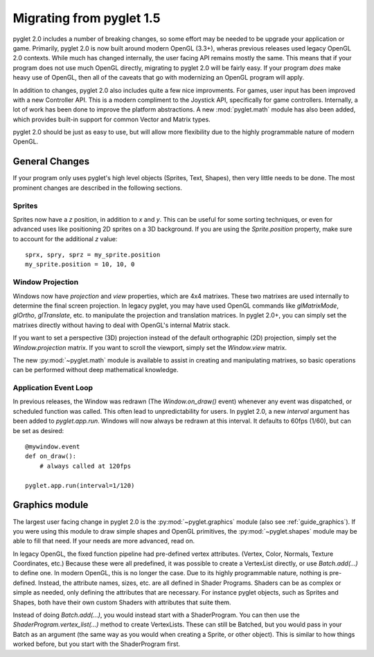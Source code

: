 .. _migration:

Migrating from pyglet 1.5
=========================

pyglet 2.0 includes a number of breaking changes, so some effort may be needed
to be upgrade your application or game. Primarily, pyglet 2.0 is now built
around modern OpenGL (3.3+), wheras previous releases used legacy OpenGL 2.0
contexts. While much has changed internally, the user facing API remains
mostly the same. This means that if your program does not use much OpenGL
directly, migrating to pyglet 2.0 will be fairly easy. If your program *does*
make heavy use of OpenGL, then all of the caveats that go with modernizing an
OpenGL program will apply.

In addition to changes, pyglet 2.0 also includes quite a few nice improvments.
For games, user input has been improved with a new Controller API. This is a
modern compliment to the Joystick API, specifically for game controllers.
Internally, a lot of work has been done to improve the platform abstractions.
A new :mod:`pyglet.math` module has also been added, which provides built-in
support for common Vector and Matrix types.

pyglet 2.0 should be just as easy to use, but will allow more flexibility due
to the highly programmable nature of modern OpenGL.


General Changes
---------------
If your program only uses pyglet's high level objects (Sprites, Text, Shapes),
then very little needs to be done. The most prominent changes are described
in the following sections.

Sprites
^^^^^^^
Sprites now have a `z` position, in addition to `x` and `y`. This can be useful
for some sorting techniques, or even for advanced uses like positioning 2D
sprites on a 3D background. If you are using the `Sprite.position` property,
make sure to account for the additional `z` value::

    sprx, spry, sprz = my_sprite.position
    my_sprite.position = 10, 10, 0


Window Projection
^^^^^^^^^^^^^^^^^
Windows now have `projection` and `view` properties, which are 4x4 matrixes.
These two matrixes are used internally to determine the final screen projection.
In legacy pyglet, you may have used OpenGL commands like `glMatrixMode`,
`glOrtho`, `glTranslate`, etc. to manipulate the projection and translation
matrices. In pyglet 2.0+, you can simply set the matrixes directly without
having to deal with OpenGL's internal Matrix stack.

If you want to set a perspective (3D) projection instead of the default
orthographic (2D) projection, simply set the `Window.projection` matrix.
If you want to scroll the viewport, simply set the `Window.view` matrix.

The new :py:mod:`~pyglet.math` module is available to assist in creating
and manipulating matrixes, so basic operations can be performed without
deep mathematical knowledge.


Application Event Loop
^^^^^^^^^^^^^^^^^^^^^^
In previous releases, the Window was redrawn (The `Window.on_draw()` event)
whenever any event was dispatched, or scheduled function was called. This
often lead to unpredictability for users. In pyglet 2.0, a new `interval`
argument has been added to `pyglet.app.run`. Windows will now always be
redrawn at this interval. It defaults to 60fps (1/60), but can be set as
desired::

    @mywindow.event
    def on_draw():
        # always called at 120fps

    pyglet.app.run(interval=1/120)


Graphics module
---------------
The largest user facing change in pyglet 2.0 is the :py:mod:`~pyglet.graphics`
module (also see :ref:`guide_graphics`). If you were using this module to
draw simple shapes and OpenGL primitives, the :py:mod:`~pyglet.shapes`
module may be able to fill that need. If your needs are more advanced, read on.

In legacy OpenGL, the fixed function pipeline had pre-defined vertex attributes.
(Vertex, Color, Normals, Texture Coordinates, etc.) Because these were all
predefined, it was possible to create a VertexList directly, or use `Batch.add(...)`
to define one.
In modern OpenGL, this is no longer the case. Due to its highly programmable nature,
nothing is pre-defined. Instead, the attribute names, sizes, etc. are all defined
in Shader Programs. Shaders can be as complex or simple as needed, only defining
the attributes that are necessary. For instance pyglet objects, such as Sprites and
Shapes, both have their own custom Shaders with attributes that suite them.

Instead of doing `Batch.add(...)`, you would instead start with a ShaderProgram.
You can then use the `ShaderProgram.vertex_list(...)` method to create VertexLists.
These can still be Batched, but you would pass in your Batch as an argument (the
same way as you would when creating a Sprite, or other object). This is similar
to how things worked before, but you start with the ShaderProgram first.
